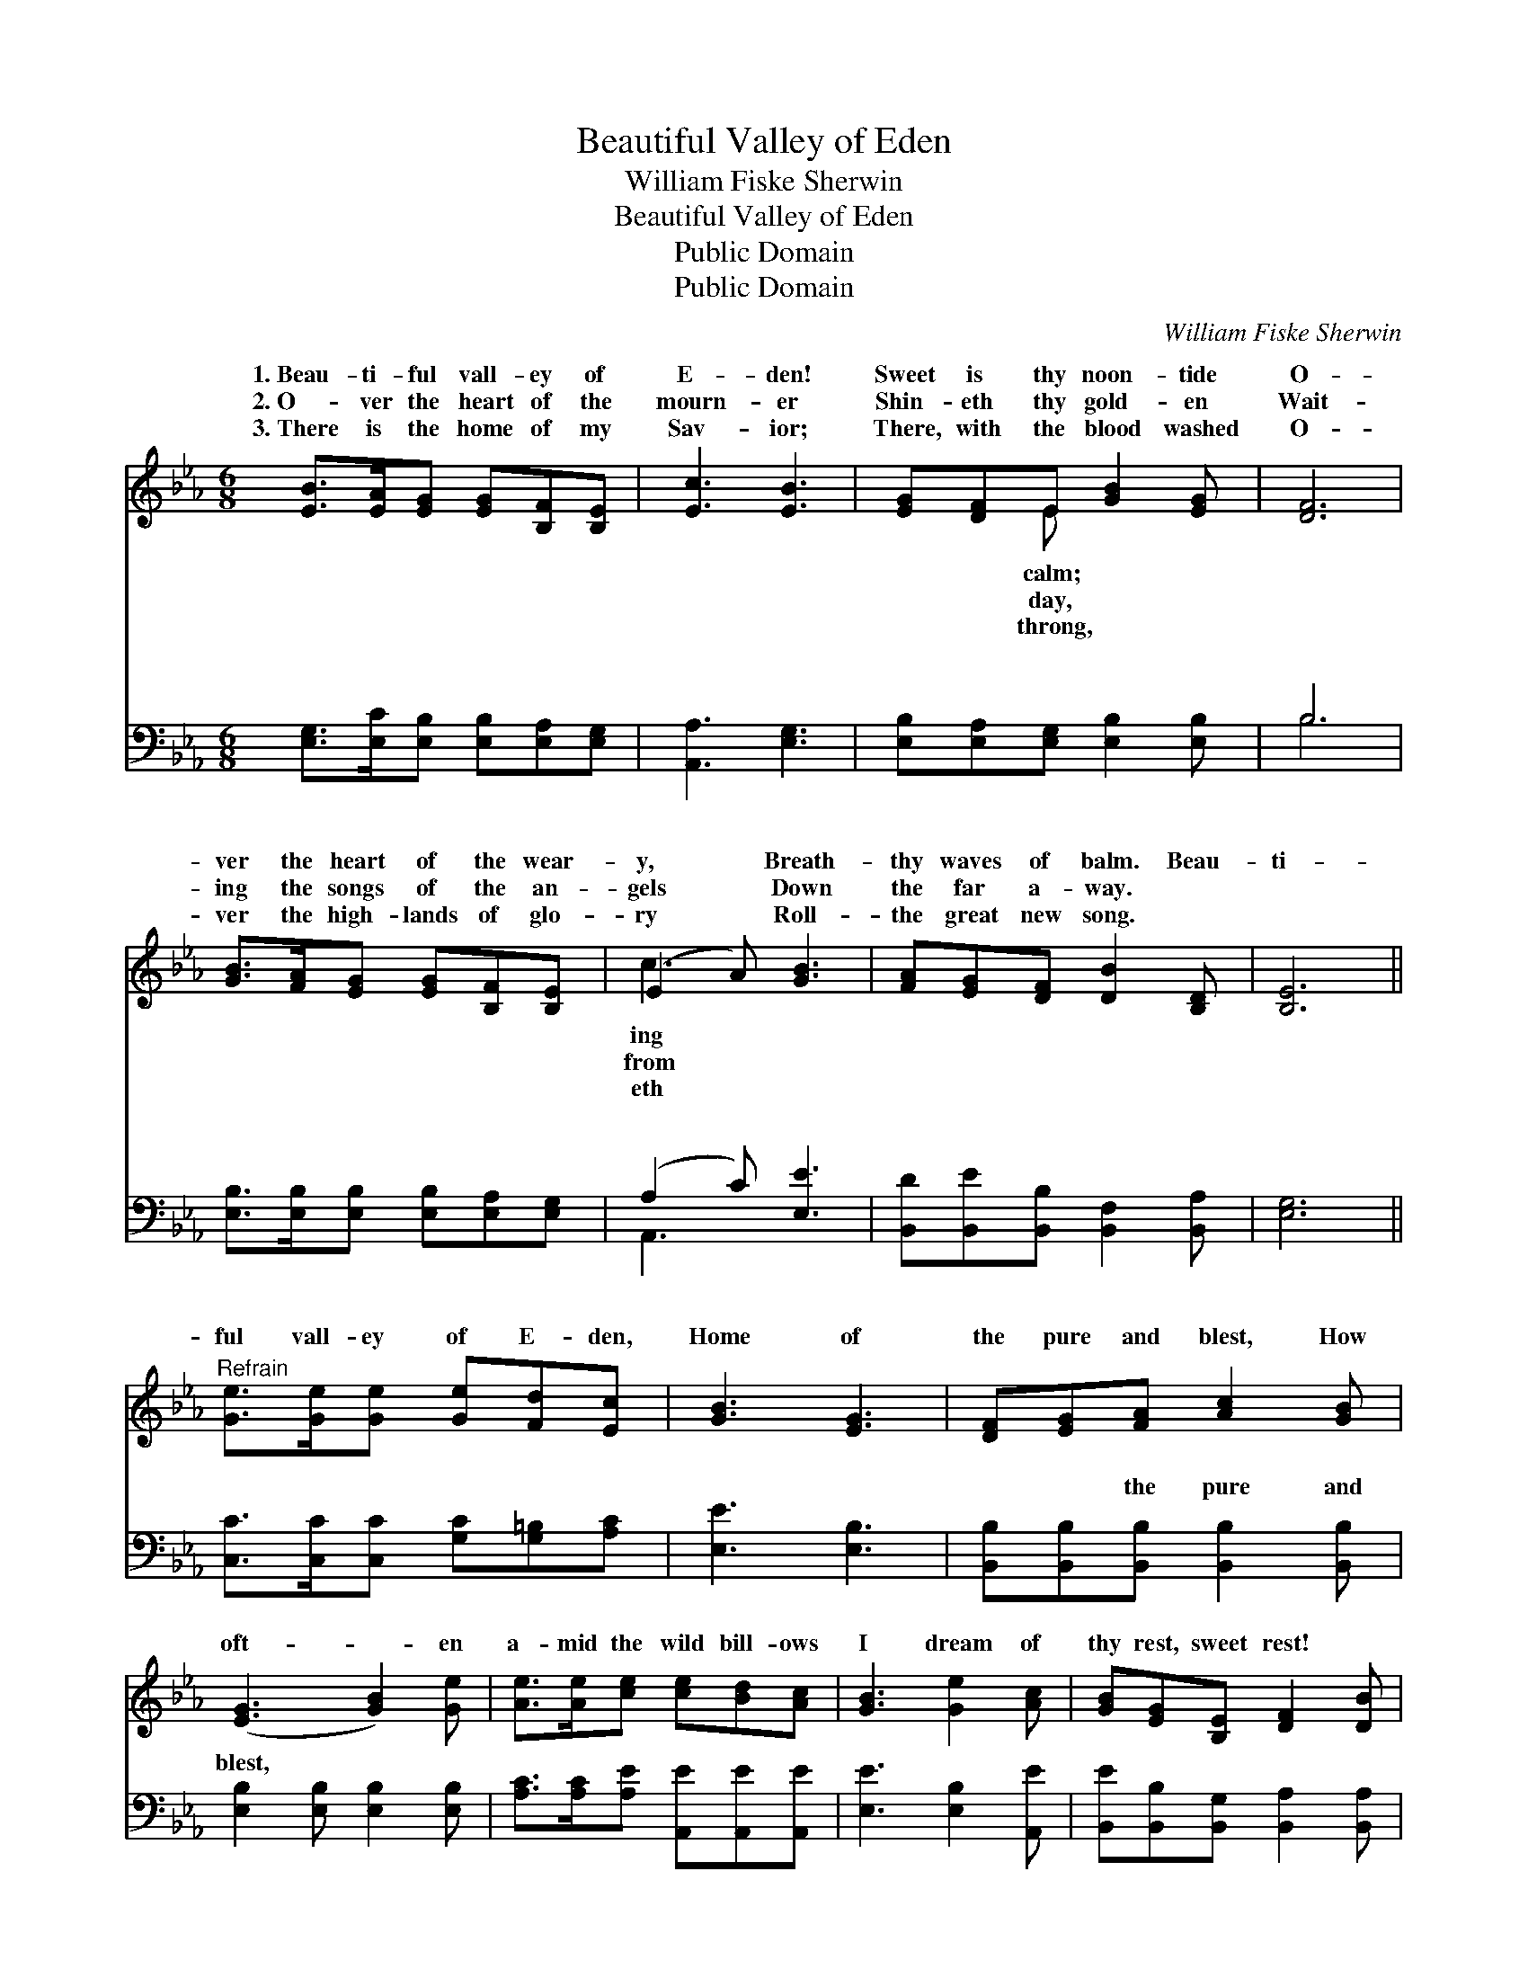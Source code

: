 X:1
T:Beautiful Valley of Eden
T:William Fiske Sherwin
T:Beautiful Valley of Eden
T:Public Domain
T:Public Domain
C:William Fiske Sherwin
Z:Public Domain
%%score ( 1 2 ) ( 3 4 )
L:1/8
M:6/8
K:Eb
V:1 treble 
V:2 treble 
V:3 bass 
V:4 bass 
V:1
 [EB]>[EA][EG] [EG][B,F][B,E] | [Ec]3 [EB]3 | [EG][DF]E [GB]2 [EG] | [DF]6 | %4
w: 1.~Beau- ti- ful vall- ey of|E- den!|Sweet is thy noon- tide|O-|
w: 2.~O- ver the heart of the|mourn- er|Shin- eth thy gold- en|Wait-|
w: 3.~There is the home of my|Sav- ior;|There, with the blood washed|O-|
 [GB]>[FA][EG] [EG][B,F][B,E] | (E2 A) [GB]3 | [FA][EG][DF] [DB]2 [B,D] | [B,E]6 || %8
w: ver the heart of the wear-|y, * Breath-|thy waves of balm. Beau-|ti-|
w: ing the songs of the an-|gels * Down|the far a- way. *||
w: ver the high- lands of glo-|ry * Roll-|the great new song. *||
"^Refrain" [Ge]>[Ge][Ge] [Ge][Fd][Ec] | [GB]3 [EG]3 | [DF][EG][FA] [Ac]2 [GB] | %11
w: ful vall- ey of E- den,|Home of|the pure and blest, How|
w: |||
w: |||
 ([EG]3 [GB]2) [Ge] | [Ae]>[Ae][ce] [ce][Bd][Ac] | [GB]3 [Ge]2 [Ac] | [GB][EG][B,E] [DF]2 [DB] | %15
w: oft- * en|a- mid the wild bill- ows|I dream of|thy rest, sweet rest! *|
w: ||||
w: ||||
 E6 |] %16
w: |
w: |
w: |
V:2
 x6 | x6 | x2 E x3 | x6 | x6 | c3 x3 | x6 | x6 || x6 | x6 | x6 | x6 | x6 | x6 | x6 | E6 |] %16
w: ||calm;|||ing|||||||||||
w: ||day,|||from|||||||||||
w: ||throng,|||eth|||||||||||
V:3
 [E,G,]>[E,C][E,B,] [E,B,][E,A,][E,G,] | [A,,A,]3 [E,G,]3 | [E,B,][E,A,][E,G,] [E,B,]2 [E,B,] | %3
w: ~ ~ ~ ~ ~ ~|~ ~|~ ~ ~ ~ ~|
 B,6 | [E,B,]>[E,B,][E,B,] [E,B,][E,A,][E,G,] | (A,2 C) [E,E]3 | %6
w: ~|~ ~ ~ ~ ~ ~|~ * ~|
 [B,,D][B,,E][B,,B,] [B,,F,]2 [B,,A,] | [E,G,]6 || [C,C]>[C,C][C,C] [G,C][G,=B,][A,C] | %9
w: ~ ~ ~ ~ ~|~|~ ~ ~ ~ ~ ~|
 [E,E]3 [E,B,]3 | [B,,B,][B,,B,][B,,B,] [B,,B,]2 [B,,B,] | [E,B,]2 [E,B,] [E,B,]2 [E,B,] | %12
w: ~ ~|~ ~ the pure and|blest, * * *|
 [A,C]>[A,C][A,E] [A,,E][A,,E][A,,E] | [E,E]3 [E,B,]2 [A,,E] | %14
w: ||
 [B,,E][B,,B,][B,,G,] [B,,A,]2 [B,,A,] | [E,G,]6 |] %16
w: ||
V:4
 x6 | x6 | x6 | B,6 | x6 | A,,3 x3 | x6 | x6 || x6 | x6 | x6 | x6 | x6 | x6 | x6 | x6 |] %16
w: |||~||~|||||||||||

